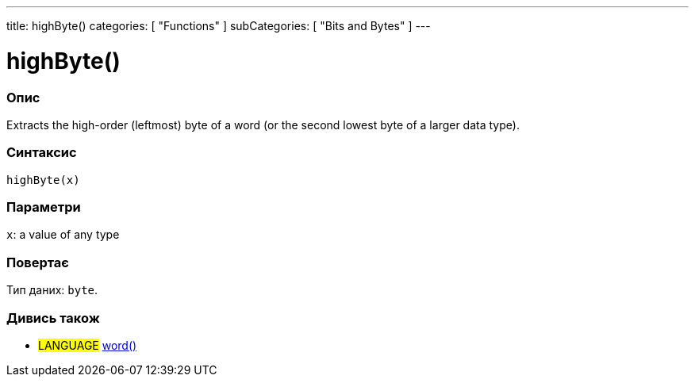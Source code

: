---
title: highByte()
categories: [ "Functions" ]
subCategories: [ "Bits and Bytes" ]
---





= highByte()


// OVERVIEW SECTION STARTS
[#overview]
--

[float]
=== Опис
Extracts the high-order (leftmost) byte of a word (or the second lowest byte of a larger data type).
[%hardbreaks]


[float]
=== Синтаксис
`highByte(x)`


[float]
=== Параметри
`x`: a value of any type


[float]
=== Повертає
Тип даних: `byte`.

--
// OVERVIEW SECTION ENDS


// SEE ALSO SECTION
[#see_also]
--

[float]
=== Дивись також

[role="language"]
* #LANGUAGE# link:../../../variables/data-types/word[word()]

--
// SEE ALSO SECTION ENDS
